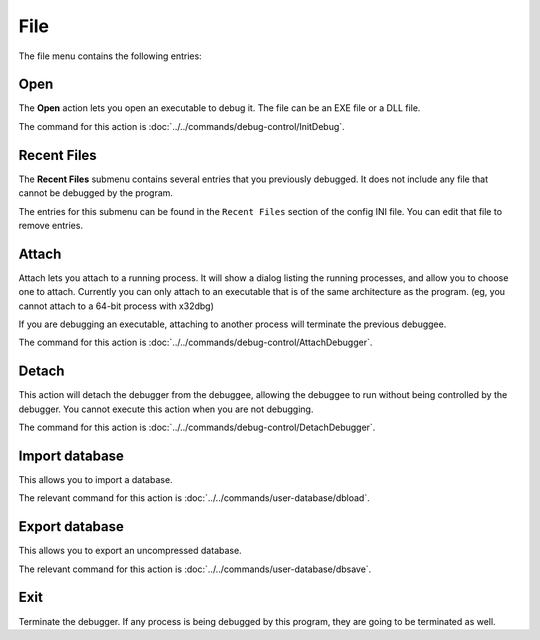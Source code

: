 ====
File
====

The file menu contains the following entries:

----
Open
----

The **Open** action lets you open an executable to debug it. The file can be an EXE file or a DLL file.

The command for this action is :doc:`../../commands/debug-control/InitDebug`.

------------
Recent Files
------------

The **Recent Files** submenu contains several entries that you previously debugged. It does not include any file that cannot be debugged by the program.

The entries for this submenu can be found in the ``Recent Files`` section of the config INI file. You can edit that file to remove entries.

------
Attach
------

Attach lets you attach to a running process. It will show a dialog listing the running processes, and allow you to choose one to attach. Currently you can only attach to an executable that is of the same architecture as the program. (eg, you cannot attach to a 64-bit process with x32dbg)

If you are debugging an executable, attaching to another process will terminate the previous debuggee.

The command for this action is :doc:`../../commands/debug-control/AttachDebugger`.

------
Detach
------

This action will detach the debugger from the debuggee, allowing the debuggee to run without being controlled by the debugger. You cannot execute this action when you are not debugging.

The command for this action is :doc:`../../commands/debug-control/DetachDebugger`.

---------------
Import database
---------------

This allows you to import a database.

The relevant command for this action is :doc:`../../commands/user-database/dbload`.

---------------
Export database
---------------

This allows you to export an uncompressed database.

The relevant command for this action is :doc:`../../commands/user-database/dbsave`.

----
Exit
----

Terminate the debugger. If any process is being debugged by this program, they are going to be terminated as well.